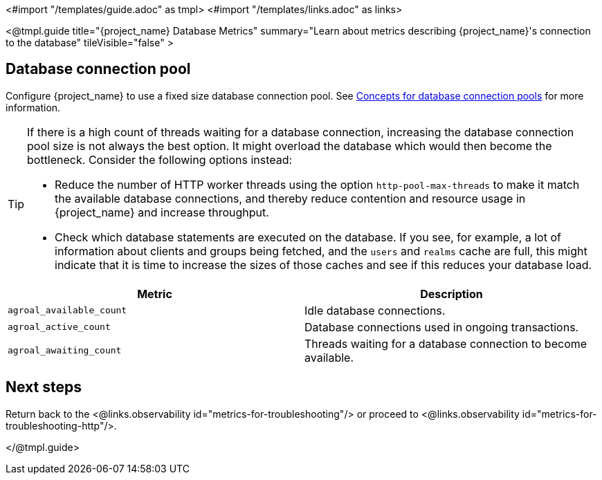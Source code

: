 <#import "/templates/guide.adoc" as tmpl>
<#import "/templates/links.adoc" as links>

<@tmpl.guide
title="{project_name} Database Metrics"
summary="Learn about metrics describing {project_name}'s connection to the database"
tileVisible="false"
>

== Database connection pool

Configure {project_name} to use a fixed size database connection pool.
See https://www.keycloak.org/high-availability/concepts-database-connections[Concepts for database connection pools] for more information.

[TIP]
====
If there is a high count of threads waiting for a database connection, increasing the database connection pool size is not always the best option. It might overload the database which would then become the bottleneck. Consider the following options instead:

* Reduce the number of HTTP worker threads using the option `http-pool-max-threads` to make it match the available database connections, and thereby reduce contention and resource usage in {project_name} and increase throughput.
* Check which database statements are executed on the database. If you see, for example, a lot of information about clients and groups being fetched, and the `users` and `realms` cache are full, this might indicate that it is time to increase the sizes of those caches and see if this reduces your database load.
====

|===
|Metric |Description

m| agroal_available_count
| Idle database connections.

m| agroal_active_count
| Database connections used in ongoing transactions.

m| agroal_awaiting_count
| Threads waiting for a database connection to become available.

|===

== Next steps

Return back to the <@links.observability id="metrics-for-troubleshooting"/> or proceed to <@links.observability id="metrics-for-troubleshooting-http"/>.

</@tmpl.guide>
